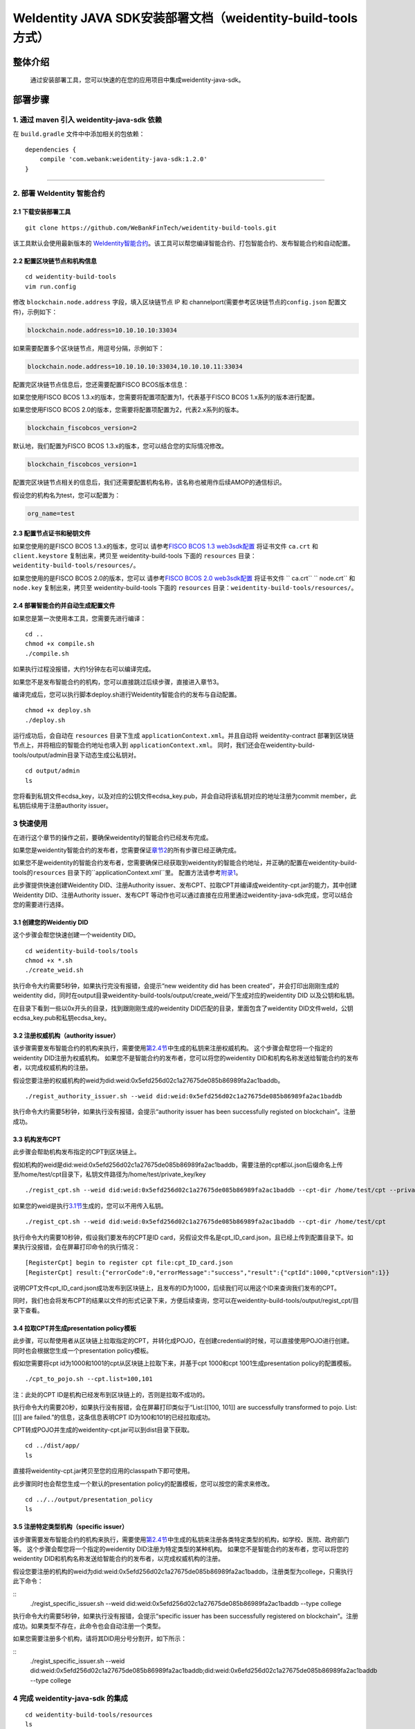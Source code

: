 .. role:: raw-html-m2r(raw)
   :format: html

.. _weidentity-build-tools-doc:

WeIdentity JAVA SDK安装部署文档（weidentity-build-tools方式）
============================================================

整体介绍
--------

  通过安装部署工具，您可以快速的在您的应用项目中集成weidentity-java-sdk。

部署步骤
--------

1. 通过 maven 引入 weidentity-java-sdk 依赖
^^^^^^^^^^^^^^^^^^^^^^^^^^^^^^^^^^^^^^^^^^^^^

在 ``build.gradle`` 文件中中添加相关的包依赖：

::

    dependencies {
        compile 'com.webank:weidentity-java-sdk:1.2.0'
    }

####

.. raw:: html

   <div id="section-2">

2. 部署 WeIdentity 智能合约
^^^^^^^^^^^^^^^^^^^^^^^^^^^^^^^^^


.. raw:: html

   </div>

2.1 下载安装部署工具
''''''''''''''''''''''''''''''
::

    git clone https://github.com/WeBankFinTech/weidentity-build-tools.git 
 

该工具默认会使用最新版本的
`WeIdentity智能合约 <https://github.com/WeBankFinTech/weidentity-contract>`__\ 。该工具可以帮您编译智能合约、打包智能合约、发布智能合约和自动配置。

2.2 配置区块链节点和机构信息
''''''''''''''''''''''''''''''''''''

::

    cd weidentity-build-tools   
    vim run.config   

修改 ``blockchain.node.address`` 字段，填入区块链节点 IP 和
channelport(需要参考区块链节点的\ ``config.json`` 配置文件)，示例如下：

.. code:: shell

    blockchain.node.address=10.10.10.10:33034

如果需要配置多个区块链节点，用逗号分隔，示例如下：

.. code:: shell

    blockchain.node.address=10.10.10.10:33034,10.10.10.11:33034


配置完区块链节点信息后，您还需要配置FISCO BCOS版本信息：

如果您使用FISCO BCOS 1.3.x的版本，您需要将配置项配置为1，代表基于FISCO BCOS 1.x系列的版本进行配置。

如果您使用FISCO BCOS 2.0的版本，您需要将配置项配置为2，代表2.x系列的版本。

.. code:: shell

    blockchain_fiscobcos_version=2

默认地，我们配置为FISCO BCOS 1.3.x的版本，您可以结合您的实际情况修改。

.. code:: shell

    blockchain_fiscobcos_version=1

配置完区块链节点相关的信息后，我们还需要配置机构名称，该名称也被用作后续AMOP的通信标识。

假设您的机构名为test，您可以配置为：

.. code:: shell

    org_name=test


2.3 配置节点证书和秘钥文件
''''''''''''''''''''''''''

如果您使用的是FISCO BCOS 1.3.x的版本，您可以
请参考\ `FISCO BCOS 1.3 web3sdk配置 <https://fisco-bcos-documentation.readthedocs.io/zh_CN/release-1.3/docs/tools/web3sdk.html>`__
将证书文件 ``ca.crt`` 和 ``client.keystore`` 复制出来，拷贝至 weidentity-build-tools 下面的 ``resources``
目录：\ ``weidentity-build-tools/resources/``\ 。

如果您使用的是FISCO BCOS 2.0的版本，您可以
请参考\ `FISCO BCOS 2.0 web3sdk配置 <https://fisco-bcos-documentation.readthedocs.io/zh_CN/latest/docs/sdk/sdk.html>`__
将证书文件 `` ca.crt``  `` node.crt`` 和 ``node.key`` 复制出来，拷贝至 weidentity-build-tools 下面的 ``resources`` 
目录：\ ``weidentity-build-tools/resources/``\ 。

2.4 部署智能合约并自动生成配置文件
''''''''''''''''''''''''''''''

如果您是第一次使用本工具，您需要先进行编译：

::

    cd ..
    chmod +x compile.sh   
    ./compile.sh

如果执行过程没报错，大约1分钟左右可以编译完成。

如果您不是发布智能合约的机构，您可以直接跳过后续步骤，直接进入章节3。

编译完成后，您可以执行脚本deploy.sh进行Weidentity智能合约的发布与自动配置。

::

    chmod +x deploy.sh   
    ./deploy.sh

运行成功后，会自动在 ``resources`` 目录下生成
``applicationContext.xml``\ 。并且自动将 weidentity-contract
部署到区块链节点上，并将相应的智能合约地址也填入到
``applicationContext.xml``\ 。
同时，我们还会在weidentity-build-tools/output/admin目录下动态生成公私钥对。

::

    cd output/admin
    ls

您将看到私钥文件ecdsa_key，以及对应的公钥文件ecdsa_key.pub，并会自动将该私钥对应的地址注册为commit member，此私钥后续用于注册authority issuer。


.. raw:: html

   <div id="section-3">

3 快速使用
^^^^^^^^^^^^^^^^^^^^^^^^^^^^^^^^^


.. raw:: html

   </div>


在进行这个章节的操作之前，要确保weidentity的智能合约已经发布完成。

如果您是weidentity智能合约的发布者，您需要保证\ `章节2 <#section-2>`__\ 的所有步骤已经正确完成。

如果您不是weidentity的智能合约发布者，您需要确保已经获取到weidentity的智能合约地址，并正确的配置在weidentity-build-tools的\ ``resources`` 目录下的\ ``applicationContext.xml``里。
配置方法请参考\ `附录1 <#reference-2>`__\。

此步骤提供快速创建Weidentity DID、注册Authority issuer、发布CPT、拉取CPT并编译成weidentity-cpt.jar的能力，其中创建Weidentity DID、注册Authority issuer、发布CPT
等动作也可以通过直接在应用里通过weidentity-java-sdk完成，您可以结合您的需要进行选择。

3.1 创建您的Weidentiy DID
''''''''''''''''''''''''''''''

这个步骤会帮您快速创建一个weidentity DID。

::

    cd weidentity-build-tools/tools
    chmod +x *.sh
    ./create_weid.sh

执行命令大约需要5秒钟，如果执行完没有报错，会提示“new weidentity did has been created”，并会打印出刚刚生成的weidentity did，同时在output目录weidentity-build-tools/output/create_weid/下生成对应的weidentity DID
以及公钥和私钥。

在目录下看到一些以0x开头的目录，找到跟刚刚生成的weidentity DID匹配的目录，里面包含了weidentity DID文件weId，公钥ecdsa_key.pub和私钥ecdsa_key。

3.2 注册权威机构（authority issuer）
''''''''''''''''''''''''''''''''''''''''''''''''''''''''''

该步骤需要发布智能合约的机构来执行，需要使用\ `第2.4节 <#section-2>`__\ 中生成的私钥来注册权威机构。
这个步骤会帮您将一个指定的weidentity DID注册为权威机构。
如果您不是智能合约的发布者，您可以将您的weidentity DID和机构名称发送给智能合约的发布者，以完成权威机构的注册。

假设您要注册的权威机构的weid为did:weid:0x5efd256d02c1a27675de085b86989fa2ac1baddb。
::
    ./regist_authority_issuer.sh --weid did:weid:0x5efd256d02c1a27675de085b86989fa2ac1baddb

执行命令大约需要5秒钟，如果执行没有报错，会提示“authority issuer has been successfully registed on blockchain”。注册成功。

3.3 机构发布CPT
''''''''''''''''''''''''''''''

此步骤会帮助机构发布指定的CPT到区块链上。

假如机构的weid是did:weid:0x5efd256d02c1a27675de085b86989fa2ac1baddb，需要注册的cpt都以.json后缀命名上传至/home/test/cpt目录下，私钥文件路径为/home/test/private_key/key

::

    ./regist_cpt.sh --weid did:weid:0x5efd256d02c1a27675de085b86989fa2ac1baddb --cpt-dir /home/test/cpt --private-key /home/test/private_key/key

如果您的weid是执行\ `3.1节 <#section-3>`__\生成的，您可以不用传入私钥。

::

    ./regist_cpt.sh --weid did:weid:0x5efd256d02c1a27675de085b86989fa2ac1baddb --cpt-dir /home/test/cpt


执行命令大约需要10秒钟，假设我们要发布的CPT是ID card，另假设文件名是cpt_ID_card.json，且已经上传到配置目录下。如果执行没报错，会在屏幕打印命令的执行情况：

::


    [RegisterCpt] begin to register cpt file:cpt_ID_card.json
    [RegisterCpt] result:{"errorCode":0,"errorMessage":"success","result":{"cptId":1000,"cptVersion":1}}


说明CPT文件cpt_ID_card.json成功发布到区块链上，且发布的ID为1000，后续我们可以用这个ID来查询我们发布的CPT。

同时，我们也会将发布CPT的结果以文件的形式记录下来，方便后续查询，您可以在weidentity-build-tools/output/regist_cpt/目录下查看。


3.4 拉取CPT并生成presentation policy模板
'''''''''''''''''''''''''''''''''''''''''''

此步骤，可以帮使用者从区块链上拉取指定的CPT，并转化成POJO，在创建credential的时候，可以直接使用POJO进行创建。同时也会根据您生成一个presentation policy模板。

假如您需要将cpt id为1000和1001的cpt从区块链上拉取下来，并基于cpt 1000和cpt 1001生成presentation policy的配置模板。


::

    ./cpt_to_pojo.sh --cpt.list=100,101
    

注：此处的CPT ID是机构已经发布到区块链上的，否则是拉取不成功的。

执行命令大约需要20秒，如果执行没有报错，会在屏幕打印类似于“List:[[100, 101]] are successfully transformed to pojo. List:[[]] are failed.”的信息，这条信息表明CPT ID为100和101的已经拉取成功。

CPT转成POJO并生成的weidentity-cpt.jar可以到dist目录下获取。

::

    cd ../dist/app/
    ls

直接将weidentity-cpt.jar拷贝至您的应用的classpath下即可使用。

此步骤同时也会帮您生成一个默认的presentation policy的配置模板，您可以按您的需求来修改。

::

    cd ../../output/presentation_policy
    ls


3.5 注册特定类型机构（specific issuer）
''''''''''''''''''''''''''''''''''''''''''''''''''''''''''

该步骤需要发布智能合约的机构来执行，需要使用\ `第2.4节 <#section-2>`__\ 中生成的私钥来注册各类特定类型的机构，如学校、医院、政府部门等。
这个步骤会帮您将一个指定的weidentity DID注册为特定类型的某种机构。
如果您不是智能合约的发布者，您可以将您的weidentity DID和机构名称发送给智能合约的发布者，以完成权威机构的注册。

假设您要注册的机构的weid为did:weid:0x5efd256d02c1a27675de085b86989fa2ac1baddb，注册类型为college，只需执行此下命令：

::
    ./regist_specific_issuer.sh --weid did:weid:0x5efd256d02c1a27675de085b86989fa2ac1baddb --type college

执行命令大约需要5秒钟，如果执行没有报错，会提示“specific issuer has been successfully registered on blockchain”。注册成功。如果类型不存在，此命令也会自动注册一个类型。

如果您需要注册多个机构，请将其DID用分号分割开，如下所示：

::
    ./regist_specific_issuer.sh --weid did:weid:0x5efd256d02c1a27675de085b86989fa2ac1baddb;did:weid:0x6efd256d02c1a27675de085b86989fa2ac1baddb --type college


4 完成 weidentity-java-sdk 的集成
^^^^^^^^^^^^^^^^^^^^^^^^^^^^^^^^^
::

    cd weidentity-build-tools/resources
    ls

您可以将resources目录下刚刚生成的\ ``applicationContext.xml`` 文件，以及
``ca.crt``\ ，\ ``client.keystore`` 如果是FISCO BCOS 2.0，则是 `` ca.crt``  `` node.crt`` 和 ``node.key`` ，拷贝至您的应用的 ``resources``
目录下，weidentity-java-sdk会自动加载相应的资源文件。

现在您可以使用 WeIdentity 开发您的区块链身份应用。weidentity-java-sdk
相关接口请见：\ `WeIdentity JAVA
SDK文档 <https://weidentity.readthedocs.io/projects/javasdk/zh_CN/latest/docs/weidentity-java-sdk-doc.html>`__

--------------

.. raw:: html

   <div id="reference-2">


附录1 手工配置ApplicationContext.xml或fisco.properties
^^^^^^^^^^^^^^^^^^^^^^^^^^^^^^^^^^^^^^^^^^^^^^^^^^^^^^^^

.. raw:: html

   </div>

前提是您已经完成\ `章节2 <#section-2>`__\的步骤。

编辑applicationContext.xml：

::

    cd weidentity-build-tools/resources/
    vim applicationContext.xml

您可以看到配置内容，我们需要将weidentity的智能合约地址写入到指定配置项，找到以下配置项：

::

    <bean class="org.springframework.beans.factory.config.PreferencesPlaceholderConfigurer"
    id="appConfig">
    <property name="properties">
      <props>
        <prop key="weId.contractaddress">0x0</prop>
        <prop key="cpt.contractaddress">0x0</prop>
        <prop key="issuer.contractaddress">0x0</prop>
        <prop key="evidence.contractaddress">0x0</prop>
        <prop key="specificissuer.contractaddress">0x0</prop>
      </props>
    </property>
    </bean>

您需要将每个配置项替换成对应的智能合约地址，比如，如果weid Contract的发布地址是0xabbc75543648af0861b14daa4f8582f28cd95f5e，
您需要将“weId.contractaddress”对应的0x0替换成0xabbc75543648af0861b14daa4f8582f28cd95f5e，变成以下内容：

::

    <bean class="org.springframework.beans.factory.config.PreferencesPlaceholderConfigurer"
    id="appConfig">
    <property name="properties">
      <props>
        <prop key="weId.contractaddress">0xabbc75543648af0861b14daa4f8582f28cd95f5e</prop>
        <prop key="cpt.contractaddress">0x0</prop>
        <prop key="issuer.contractaddress">0x0</prop>
        <prop key="evidence.contractaddress">0x0</prop>
        <prop key="specificissuer.contractaddress">0x0</prop>
      </props>
    </property>
    </bean>

其他的智能合约地址的配置依次类推，直到所有的配置项都配置完成。

对应地，对于fisco.properties，您只需将对应的合约地址修改按照同样方法修改即可：

::

    weid.contractaddress=0xabbc75543648af0861b14daa4f8582f28cd95f5e
    cpt.contractaddress=0x0
    issuer.contractaddress=0x0
    evidence.contractaddress=0x0
    specificissuer.contractaddress=0x0

附录2 升级 weidentity-java-sdk
^^^^^^^^^^^^^^^^^^^^^^^^^^^^^^

如果在后续weidentity java
sdk出了新的版本，您希望将您现有的版本升级为新版本，或者回退到以前的版本，您可以手工将您的build.gradle里配置的版本改为您想要的版本，然后重新执行以上的步骤即可。默认的，您依赖的特定版本的weidentity-java-sdk会依赖对应的版本的weidentity智能合约，如果您要定制您的智能合约版本，您可以手工替换智能合约的jar包。

